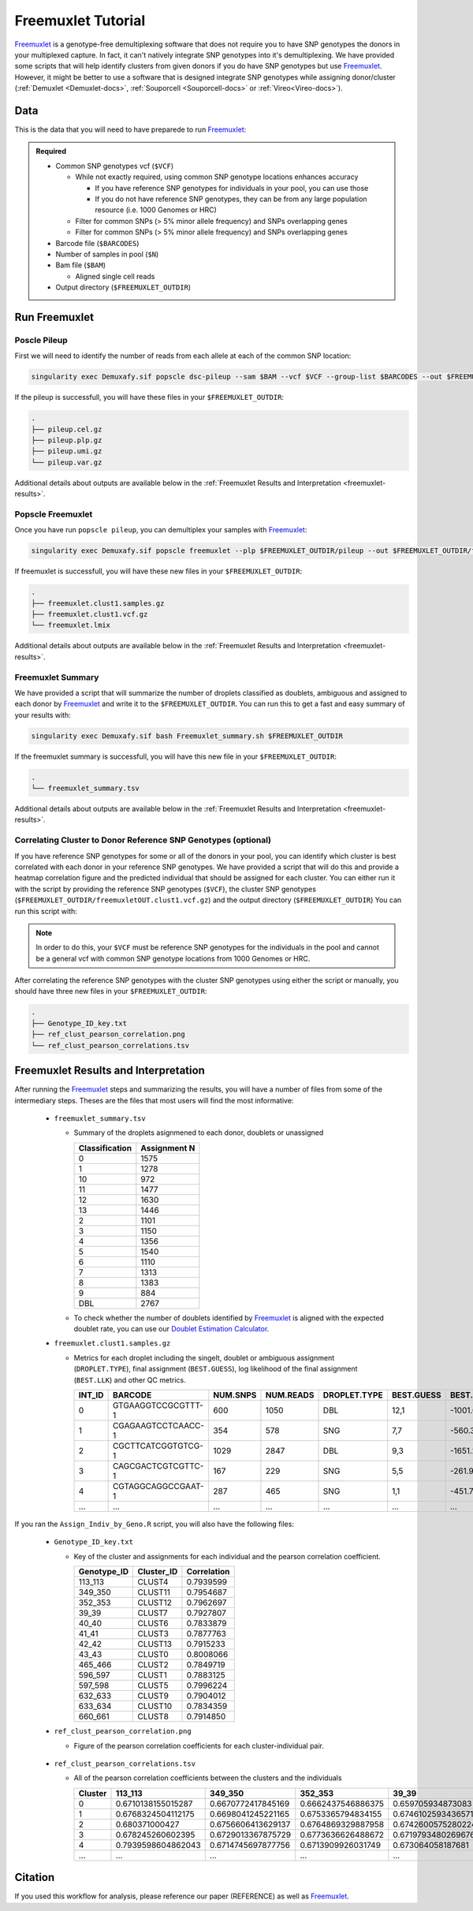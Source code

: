 .. _Freemuxlet-docs:

Freemuxlet Tutorial
===========================

.. _Freemuxlet: https://github.com/statgen/popscle

Freemuxlet_ is a genotype-free demultiplexing software that does not require you to have SNP genotypes the donors in your multiplexed capture.
In fact, it can't natively integrate SNP genotypes into it's demultiplexing.
We have provided some scripts that will help identify clusters from given donors if you do have SNP genotypes but use Freemuxlet_.
However, it might be better to use a software that is designed integrate SNP genotypes while assigning donor/cluster (:ref:`Demuxlet <Demuxlet-docs>`, :ref:`Souporcell <Souporcell-docs>`  or :ref:`Vireo<Vireo-docs>`).




Data
----
This is the data that you will need to have preparede to run Freemuxlet_:

.. admonition:: Required
  :class: important

  - Common SNP genotypes vcf (``$VCF``)

    - While not exactly required, using common SNP genotype locations enhances accuracy

      - If you have reference SNP genotypes for individuals in your pool, you can use those

      - If you do not have reference SNP genotypes, they can be from any large population resource (i.e. 1000 Genomes or HRC)

    - Filter for common SNPs (> 5% minor allele frequency) and SNPs overlapping genes

    - Filter for common SNPs (> 5% minor allele frequency) and SNPs overlapping genes

  - Barcode file (``$BARCODES``)

  - Number of samples in pool (``$N``)
  
  - Bam file (``$BAM``)

    - Aligned single cell reads

  - Output directory (``$FREEMUXLET_OUTDIR``)




Run Freemuxlet
--------------
Poscle Pileup
^^^^^^^^^^^^^
First we will need to identify the number of reads from each allele at each of the common SNP location:

.. code-block:: bash

  singularity exec Demuxafy.sif popscle dsc-pileup --sam $BAM --vcf $VCF --group-list $BARCODES --out $FREEMUXLET_OUTDIR/pileup


If the pileup is successfull, you will have these files in your ``$FREEMUXLET_OUTDIR``:

.. code-block:: bash

  .
  ├── pileup.cel.gz
  ├── pileup.plp.gz
  ├── pileup.umi.gz
  └── pileup.var.gz


Additional details about outputs are available below in the :ref:`Freemuxlet Results and Interpretation <freemuxlet-results>`.

Popscle Freemuxlet
^^^^^^^^^^^^^^^^^^
Once you have run ``popscle pileup``, you can demultiplex your samples with Freemuxlet_:

.. code-block:: bash

  singularity exec Demuxafy.sif popscle freemuxlet --plp $FREEMUXLET_OUTDIR/pileup --out $FREEMUXLET_OUTDIR/freemuxlet --group-list $BARCODES --nsample $N

If freemuxlet is successfull, you will have these new files in your ``$FREEMUXLET_OUTDIR``:

.. code-block:: bash

  .
  ├── freemuxlet.clust1.samples.gz
  ├── freemuxlet.clust1.vcf.gz
  └── freemuxlet.lmix


Additional details about outputs are available below in the :ref:`Freemuxlet Results and Interpretation <freemuxlet-results>`.



Freemuxlet Summary
^^^^^^^^^^^^^^^^^^
We have provided a script that will summarize the number of droplets classified as doublets, ambiguous and assigned to each donor by Freemuxlet_ and write it to the ``$FREEMUXLET_OUTDIR``. 
You can run this to get a fast and easy summary of your results with:

.. code-block:: bash

  singularity exec Demuxafy.sif bash Freemuxlet_summary.sh $FREEMUXLET_OUTDIR

If the freemuxlet summary is successfull, you will have this new file in your ``$FREEMUXLET_OUTDIR``:

.. code-block:: bash

  .
  └── freemuxlet_summary.tsv


Additional details about outputs are available below in the :ref:`Freemuxlet Results and Interpretation <freemuxlet-results>`.


Correlating Cluster to Donor Reference SNP Genotypes (optional)
^^^^^^^^^^^^^^^^^^^^^^^^^^^^^^^^^^^^^^^^^^^^^^^^^^^^^^^^^^^^^^^
If you have reference SNP genotypes for some or all of the donors in your pool, you can identify which cluster is best correlated with each donor in your reference SNP genotypes. We have provided a script that will do this and provide a heatmap correlation figure and the predicted individual that should be assigned for each cluster. You can either run it with the script by providing the reference SNP genotypes (``$VCF``), the cluster SNP genotypes (``$FREEMUXLET_OUTDIR/freemuxletOUT.clust1.vcf.gz``) and the output directory (``$FREEMUXLET_OUTDIR``) You can run this script with:

.. admonition:: Note

  In order to do this, your ``$VCF`` must be reference SNP genotypes for the individuals in the pool and cannot be a general vcf with common SNP genotype locations from 1000 Genomes or HRC.

.. tabs::

  .. tab:: With Script

    .. code-block:: bash

      singularity exec Demuxafy.sif Rscript Assign_Indiv_by_Geno.R -r $VCF -c $FREEMUXLET_OUTDIR/freemuxlet.clust1.vcf.gz -o $FREEMUXLET_OUTDIR

    To see the parameter help menu, type:

    .. code-block:: bash

      singularity exec Demuxafy.sif Rscript Assign_Indiv_by_Geno.R -h

    Which will print:

    .. code-block:: bash

      usage: Assign_Indiv_by_Geno.R [-h] -r REFERENCE_VCF -c CLUSTER_VCF -o OUTDIR

      optional arguments:
      -h, --help            show this help message and exit
      -r REFERENCE_VCF, --reference_vcf REFERENCE_VCF
                                                      The output directory where results will be saved
      -c CLUSTER_VCF, --cluster_vcf CLUSTER_VCF
                                                      A QC, normalized seurat object with
                                                      classificaitons/clusters as Idents().
      -o OUTDIR, --outdir OUTDIR
                                                      Number of genes to use in
                                                      'Improved_Seurat_Pre_Process' function.



  .. tab:: Run in R

    You can run the reference vs cluster genotypes manually (possibly because your data doesn't have GT, DS or GP genotype formats) or because you would prefer to alter some of the steps.
    To run the correlations manually, simply start R from the singularity image:

    .. code-block:: R

      singularity exec Demuxafy.sif R

    Once, R has started, you can load the required libraries (included in the singularity image) and run the code.

    .. code-block:: bash

      .libPaths("/usr/local/lib/R/site-library") ### Required so that libraries are loaded from the image instead of locally
      library(tidyr)
      library(tidyverse)
      library(dplyr)
      library(vcfR)
      library(lsa)
      library(ComplexHeatmap)


      ########## Set up paths and variables ##########

      reference_vcf <- "/path/to/reference.vcf"
      cluster_vcf <- "/path/to/freemuxlet/out/freemuxletOUT.clust1.vcf.gz"
      outdir <- "/path/to/freemuxlet/out/"


      ########## Set up functions ##########
      ##### Calculate DS from GP if genotypes in that format #####
      calculate_DS <- function(GP_df){
          columns <- c()
          for (i in 1:ncol(GP_df)){
              columns <- c(columns, paste0(colnames(GP_df)[i],"-0"), paste0(colnames(GP_df)[i],"-1"), paste0(colnames(GP_df)[i],"-2"))
          }
          df <- GP_df
          colnames(df) <- paste0("c", colnames(df))
          colnames_orig <- colnames(df)
          for (i in 1:length(colnames_orig)){
              df <- separate(df, sep = ",", col = colnames_orig[i], into = columns[(1+(3*(i-1))):(3+(3*(i-1)))])
          }
          df <- mutate_all(df, function(x) as.numeric(as.character(x)))
          for (i in 1: ncol(GP_df)){
              GP_df[,i] <- df[,(2+((i-1)*3))] + 2* df[,(3+((i-1)*3))]
          }
          return(GP_df)
      }

      pearson_correlation <- function(df, ref_df, clust_df){
          for (col in colnames(df)){
              for (row in rownames(df)){
                  df[row,col] <- cor(as.numeric(pull(ref_df, col)), as.numeric(pull(clust_df, row)), method = "pearson", use = "complete.obs")
              }
          }
          return(df)
      }


      ########## Read in vcf files for each of three non-reference genotype softwares ##########
      ref_geno <- read.vcfR(reference_vcf)
      cluster_geno <- read.vcfR(cluster_vcf)



      ########## Convert to tidy data frame ##########
      ####### Identify which genotype FORMAT to use #######
      ##### Cluster VCF #####
      ### Check for each of the different genotype formats ##
      ## DS ##
      format_clust=NA
      cluster_geno_tidy <- as_tibble(extract.gt(element = "DS",cluster_geno, IDtoRowNames = F))
      if (!all(colSums(is.na(cluster_geno_tidy)) == nrow(cluster_geno_tidy))){
        message("Found DS genotype format in cluster vcf. Will use that metric for cluster correlation.")
        format_clust = "DS"
      }

      ## GT ##
      if (is.na(format_clust)){
        cluster_geno_tidy <- as_tibble(extract.gt(element = "GT",cluster_geno, IDtoRowNames = F))
        if (!all(colSums(is.na(cluster_geno_tidy)) == nrow(cluster_geno_tidy))){
          message("Found GT genotype format in cluster vcf. Will use that metric for cluster correlation.")
          format_clust = "GT"

          if (any(grepl("\\|",cluster_geno_tidy[1,]))){
            separator = "|"
            message("Detected | separator for GT genotype format in cluster vcf")
          } else if (any(grepl("/",cluster_geno_tidy[1,]))) {
            separator = "/"
            message("Detected / separator for GT genotype format in cluster vcf")
          } else {
            format_clust = NA
            message("Can't identify a separator for the GT field in cluster vcf, moving on to using GP.")
          }

          cluster_geno_tidy <- as_tibble(lapply(cluster_geno_tidy, function(x) {gsub(paste0("0",separator,"0"),0, x)}) %>%
                                  lapply(., function(x) {gsub(paste0("0",separator,"1"),1, x)}) %>%
                                  lapply(., function(x) {gsub(paste0("1",separator,"0"),1, x)}) %>%
                                  lapply(., function(x) {gsub(paste0("1",separator,"1"),2, x)}))

        }
      }

      ## GP ##
      if (is.na(format_clust)){
        cluster_geno_tidy <- as_tibble(extract.gt(element = "GP",cluster_geno, IDtoRowNames =F))
        if (!all(colSums(is.na(cluster_geno_tidy)) == nrow(cluster_geno_tidy))){
          format_clust = "GP"
          cluster_geno_tidy <- calculate_DS(cluster_geno_tidy)
          message("Found GP genotype format in cluster vcf. Will use that metric for cluster correlation.")

        } else {
          print("Could not identify the expected genotype format fields (DS, GT or GP) in your cluster vcf. Please check the vcf file and make sure that one of the expected genotype format fields is included or run manually with your genotype format field of choice. Quitting")
          q()
        }
      }

          



      ### Reference VCF ###
      ### Check for each of the different genotype formats ##
      ## DS ##
      format_ref = NA
      ref_geno_tidy <- as_tibble(extract.gt(element = "DS",ref_geno, IDtoRowNames = F))
      if (!all(colSums(is.na(ref_geno_tidy)) == nrow(ref_geno_tidy))){
        message("Found DS genotype format in reference vcf. Will use that metric for cluster correlation.")
        format_ref = "DS"
      }

      ## GT ##
      if (is.na(format_ref)){
        ref_geno_tidy <- as_tibble(extract.gt(element = "GT",ref_geno, IDtoRowNames = F))
        if (!all(colSums(is.na(ref_geno_tidy)) == nrow(ref_geno_tidy))){
          message("Found GT genotype format in reference vcf. Will use that metric for cluster correlation.")
          format_ref = "GT"

          if (any(grepl("\\|",ref_geno_tidy[1,]))){
            separator = "|"
            message("Detected | separator for GT genotype format in reference vcf")
          } else if (any(grepl("/",ref_geno_tidy[1,]))) {
            separator = "/"
            message("Detected / separator for GT genotype format in reference vcf")
          } else {
            format_ref = NA
            message("Can't identify a separator for the GT field in reference vcf, moving on to using GP.")
          }

          ref_geno_tidy <- as_tibble(lapply(ref_geno_tidy, function(x) {gsub(paste0("0",separator,"0"),0, x)}) %>%
                                  lapply(., function(x) {gsub(paste0("0",separator,"1"),1, x)}) %>%
                                  lapply(., function(x) {gsub(paste0("1",separator,"0"),1, x)}) %>%
                                  lapply(., function(x) {gsub(paste0("1",separator,"1"),2, x)}))

        }
      }

      ## GP ##
      if (is.na(format_ref)){
        ref_geno_tidy <- as_tibble(extract.gt(element = "GP",ref_geno, IDtoRowNames = F))
        if (!all(colSums(is.na(ref_geno_tidy)) == nrow(ref_geno_tidy))){
          format_clust = "GP"
          ref_geno_tidy <- calculate_DS(ref_geno_tidy)
          message("Found GP genotype format in cluster vcf. Will use that metric for cluster correlation.")

        } else {
          print("Could not identify the expected genotype format fields (DS, GT or GP) in your cluster vcf. Please check the vcf file and make sure that one of the expected genotype format fields is included or run manually with your genotype format field of choice. Quitting")
          q()
        }
      }



      ### Get SNP IDs that will match between reference and cluster ###
      ## Account for possibility that the ref or alt might be missing
      if ((all(is.na(cluster_geno@fix[,'REF'])) & all(is.na(cluster_geno@fix[,'ALT']))) | (all(is.na(ref_geno@fix[,'REF'])) & all(is.na(ref_geno@fix[,'ALT'])))){
        message("The REF and ALT categories are not provided for the reference and/or the cluster vcf. Will use just the chromosome and position to match SNPs.")
        cluster_geno_tidy$ID <- paste0(cluster_geno@fix[,'CHROM'],":", cluster_geno@fix[,'POS'])
        ref_geno_tidy$ID <- paste0(ref_geno@fix[,'CHROM'],":", ref_geno@fix[,'POS'])
      } else if (all(is.na(cluster_geno@fix[,'REF'])) | all(is.na(ref_geno@fix[,'REF']))){
        message("The REF categories are not provided for the reference and/or the cluster vcf. Will use the chromosome, position and ALT to match SNPs.")
        cluster_geno_tidy$ID <- paste0(cluster_geno@fix[,'CHROM'],":", cluster_geno@fix[,'POS'],"_", cluster_geno@fix[,'REF'])
        ref_geno_tidy$ID <- paste0(ref_geno@fix[,'CHROM'],":", ref_geno@fix[,'POS'],"_", ref_geno@fix[,'REF'])
      } else if (all(is.na(cluster_geno@fix[,'ALT'])) | all(is.na(ref_geno@fix[,'ALT']))){
        message("The ALT categories are not provided for the reference and/or the cluster vcf. Will use the chromosome, position and REF to match SNPs.")
        cluster_geno_tidy$ID <- paste0(cluster_geno@fix[,'CHROM'],":", cluster_geno@fix[,'POS'],"_", cluster_geno@fix[,'ALT'])
        ref_geno_tidy$ID <- paste0(ref_geno@fix[,'CHROM'],":", ref_geno@fix[,'POS'],"_", ref_geno@fix[,'ALT'])
      } else {
        message("Found REF and ALT in both cluster and reference genotype vcfs. Will use chromosome, position, REF and ALT to match SNPs.")
          cluster_geno_tidy$ID <- paste0(cluster_geno@fix[,'CHROM'],":", cluster_geno@fix[,'POS'],"_", cluster_geno@fix[,'REF'],"_", cluster_geno@fix[,'ALT'])
        ref_geno_tidy$ID <- paste0(ref_geno@fix[,'CHROM'],":", ref_geno@fix[,'POS'],"_", ref_geno@fix[,'REF'],"_", ref_geno@fix[,'ALT'])
      }


      ### Update the vcf dfs to remove SNPs with no genotyopes
      cluster_geno_tidy <- cluster_geno_tidy[colSums(!is.na(cluster_geno_tidy)) > 0]
      ref_geno_tidy <- ref_geno_tidy[colSums(!is.na(ref_geno_tidy)) > 0]



      ########## Get a unique list of SNPs that is in both the reference and cluster genotypes ##########
      locations  <- inner_join(ref_geno_tidy[,"ID"],cluster_geno_tidy[,"ID"])
      locations <- locations[!(locations$ID %in% locations[duplicated(locations),"ID"]),]

      ########## Keep just the SNPs that overlap ##########
      ref_geno_tidy <- left_join(locations, ref_geno_tidy)
      cluster_geno_tidy <- left_join(locations, cluster_geno_tidy)

      ########## Correlate all the cluster genotypes with the individuals genotyped ##########
      ##### Make a dataframe that has the clusters as the row names and the individuals as the column names #####
      pearson_correlations <- as.data.frame(matrix(nrow = (ncol(cluster_geno_tidy) -1), ncol = (ncol(ref_geno_tidy) -1)))
      colnames(pearson_correlations) <- colnames(ref_geno_tidy)[2:(ncol(ref_geno_tidy))]
      rownames(pearson_correlations) <- colnames(cluster_geno_tidy)[2:(ncol(cluster_geno_tidy))]
      pearson_correlations <- pearson_correlation(pearson_correlations, ref_geno_tidy, cluster_geno_tidy)
      cluster <- data.frame("Cluster" = rownames(pearson_correlations))
      pearson_correlations_out <- cbind(cluster, pearson_correlations)

      ########## Save the correlation dataframes ##########
      write_delim(pearson_correlations_out, file = paste0(outdir,"/ref_clust_pearson_correlations.tsv"), delim = "\t" )


      ########## Create correlation figures ##########
      col_fun = colorRampPalette(c("white", "red"))(101)
      pPearsonCorrelations <- Heatmap(as.matrix(pearson_correlations), cluster_rows = T, col = col_fun)

      ########## Save the correlation figures ##########
      png(filename = paste0(outdir,"/ref_clust_pearson_correlation.png"), width = 500)
      print(pPearsonCorrelations)
      dev.off()

      ########## Assign individual to cluster based on highest correlating individual ##########
      key <- as.data.frame(matrix(nrow = ncol(pearson_correlations), ncol = 3))
      colnames(key) <- c("Genotype_ID","Cluster_ID","Correlation")
      key$Genotype_ID <- colnames(pearson_correlations)
      for (id in key$Genotype_ID){
          if (max(pearson_correlations[,id]) == max(pearson_correlations[rownames(pearson_correlations)[which.max(pearson_correlations[,id])],])){
              key$Cluster_ID[which(key$Genotype_ID == id)] <- rownames(pearson_correlations)[which.max(pearson_correlations[,id])]
              key$Correlation[which(key$Genotype_ID == id)] <- max(pearson_correlations[,id])
          } else {
              key$Cluster_ID[which(key$Genotype_ID == id)] <- "unassigned"
              key$Correlation[which(key$Genotype_ID == id)] <- NA
          }
      }

      write_delim(key, file = paste0(outdir,"/Genotype_ID_key.txt"), delim = "\t")


After correlating the reference SNP genotypes with the cluster SNP genotypes using either the script or manually, you should have three new files in your ``$FREEMUXLET_OUTDIR``:

.. code-block::

  .
  ├── Genotype_ID_key.txt
  ├── ref_clust_pearson_correlation.png
  └── ref_clust_pearson_correlations.tsv


.. _freemuxlet-results:

Freemuxlet Results and Interpretation
-------------------------------------
After running the Freemuxlet_ steps and summarizing the results, you will have a number of files from some of the intermediary steps. 
Theses are the files that most users will find the most informative:

  - ``freemuxlet_summary.tsv``

    - Summary of the droplets asignmened to each donor, doublets or unassigned
     
      +-----------------+--------------+
      | Classification  | Assignment N |
      +=================+==============+
      | 0               | 1575         |
      +-----------------+--------------+
      | 1               | 1278         |
      +-----------------+--------------+
      | 10              | 972          |
      +-----------------+--------------+
      | 11              | 1477         |
      +-----------------+--------------+
      | 12              | 1630         |
      +-----------------+--------------+
      | 13              | 1446         |
      +-----------------+--------------+
      | 2               | 1101         |
      +-----------------+--------------+
      | 3               | 1150         |
      +-----------------+--------------+
      | 4               | 1356         |
      +-----------------+--------------+
      | 5               | 1540         |
      +-----------------+--------------+
      | 6               | 1110         |
      +-----------------+--------------+
      | 7               | 1313         |
      +-----------------+--------------+
      | 8               | 1383         |
      +-----------------+--------------+
      | 9               | 884          |
      +-----------------+--------------+
      | DBL             | 2767         |
      +-----------------+--------------+

    - To check whether the number of doublets identified by Freemuxlet_ is aligned with the expected doublet rate, you can use our `Doublet Estimation Calculator <test.html>`__.

  - ``freemuxlet.clust1.samples.gz``

    - Metrics for each droplet including the singelt, doublet or ambiguous assignment (``DROPLET.TYPE``), final assignment (``BEST.GUESS``), log likelihood of the final assignment (``BEST.LLK``) and other QC metrics.

      +---------+--------------------+----------+-----------+--------------+-------------------------+---------+-------------------------+---------+--------------------+----------------+---------------+---------------+--------------+---------------+---------------+-------------------------+-------------------------+----------------+-------------------+
      | INT_ID  | BARCODE            | NUM.SNPS | NUM.READS | DROPLET.TYPE | BEST.GUESS              |BEST.LLK |       NEXT.GUESS        |NEXT.LLK | DIFF.LLK.BEST.NEXT | BEST.POSTERIOR | SNG.POSTERIOR | SNG.BEST.GUESS| SNG.BEST.LLK | SNG.NEXT.GUESS| SNG.NEXT.LLK  | SNG.ONLY.POSTERIOR      | DBL.BEST.GUESS          |  DBL.BEST.LLK  |  DIFF.LLK.SNG.DBL |
      +=========+====================+==========+===========+==============+=========================+=========+=========================+=========+====================+================+===============+===============+==============+===============+===============+=========================+=========================+================+===================+
      | 0       | GTGAAGGTCCGCGTTT-1 |      600 |    1050   | DBL          | 12,1                    | -1001.09|        12,4             | -1030.21|   29.13            | -0.00000       | 6.7e-16       | 12            | -1037.90     |  1            | -1135.80      |  1.00000                | 12,1                    |-1001.09        |    -36.81         |
      +---------+--------------------+----------+-----------+--------------+-------------------------+---------+-------------------------+---------+--------------------+----------------+---------------+---------------+--------------+---------------+---------------+-------------------------+-------------------------+----------------+-------------------+
      | 1       | CGAGAAGTCCTCAACC-1 |      354 |    578    | SNG          | 7,7                     | -560.30 |        13,7             | -583.64 | 23.35              | -0.00000       |    1          | 7             | -560.30      |  13           | -650.83       |  1.00000                | 13,7                    |-583.64         | 23.35             |
      +---------+--------------------+----------+-----------+--------------+-------------------------+---------+-------------------------+---------+--------------------+----------------+---------------+---------------+--------------+---------------+---------------+-------------------------+-------------------------+----------------+-------------------+
      | 2       | CGCTTCATCGGTGTCG-1 |      1029|    2847   | DBL          | 9,3                     | -1651.22|        9,6              | -1777.52|   126.31           | 0.00000        | 1.5e-65       | 9             | -1802.35     |   3           | -1838.25      |  1.00000                | 9,3                     |-1651.22        |   -151.13         |
      +---------+--------------------+----------+-----------+--------------+-------------------------+---------+-------------------------+---------+--------------------+----------------+---------------+---------------+--------------+---------------+---------------+-------------------------+-------------------------+----------------+-------------------+
      | 3       | CAGCGACTCGTCGTTC-1 |      167 |    229    | SNG          | 5,5                     | -261.97 |        6,5              | -272.51 | 10.54              | -0.00001       |    1          | 5             | -261.97      |  6            | -303.97       |  1.00000                | 6,5                     |-272.51         | 10.54             |
      +---------+--------------------+----------+-----------+--------------+-------------------------+---------+-------------------------+---------+--------------------+----------------+---------------+---------------+--------------+---------------+---------------+-------------------------+-------------------------+----------------+-------------------+
      | 4       | CGTAGGCAGGCCGAAT-1 |      287 |    465    | SNG          | 1,1                     | -451.79 |        4,1              | -479.98 | 28.18              | -0.00000       |    1          | 1             | -451.79      |  10           | -562.57       |  1.00000                | 4,1                     |-479.98         | 28.18             |
      +---------+--------------------+----------+-----------+--------------+-------------------------+---------+-------------------------+---------+--------------------+----------------+---------------+---------------+--------------+---------------+---------------+-------------------------+-------------------------+----------------+-------------------+
      | ...     | ...                | ...      | ...       | ...          | ...                     | ...     | ...                     | ...     | ...                |  ...           | ...           | ...           | ...          | ...           | ...           | ...                     | ...                     | ...            | ...               |
      +---------+--------------------+----------+-----------+--------------+-------------------------+---------+-------------------------+---------+--------------------+----------------+---------------+---------------+--------------+---------------+---------------+-------------------------+-------------------------+----------------+-------------------+



If you ran the ``Assign_Indiv_by_Geno.R`` script, you will also have the following files:

  - ``Genotype_ID_key.txt``

    - Key of the cluster and assignments for each individual and the pearson correlation coefficient.

      +-------------+------------+-------------+
      | Genotype_ID | Cluster_ID | Correlation |
      +=============+============+=============+
      | 113_113     |  CLUST4    |  0.7939599  |
      +-------------+------------+-------------+
      | 349_350     |  CLUST11   |  0.7954687  |
      +-------------+------------+-------------+
      | 352_353     |  CLUST12   |  0.7962697  | 
      +-------------+------------+-------------+
      | 39_39       |  CLUST7    |  0.7927807  |
      +-------------+------------+-------------+
      | 40_40       |  CLUST6    |  0.7833879  |
      +-------------+------------+-------------+
      | 41_41       |  CLUST3    |  0.7877763  |
      +-------------+------------+-------------+
      | 42_42       |  CLUST13   |  0.7915233  |
      +-------------+------------+-------------+
      | 43_43       |  CLUST0    |  0.8008066  |
      +-------------+------------+-------------+
      | 465_466     |  CLUST2    |  0.7849719  |
      +-------------+------------+-------------+
      | 596_597     |  CLUST1    |  0.7883125  |
      +-------------+------------+-------------+
      | 597_598     |  CLUST5    |  0.7996224  |
      +-------------+------------+-------------+
      | 632_633     |  CLUST9    |  0.7904012  |
      +-------------+------------+-------------+
      | 633_634     |  CLUST10   |  0.7834359  |
      +-------------+------------+-------------+
      | 660_661     |  CLUST8    |  0.7914850  |
      +-------------+------------+-------------+


  - ``ref_clust_pearson_correlation.png``

    - Figure of the pearson correlation coefficients for each cluster-individual pair.

      .. figure:: _figures/OneK1K_scRNA_Sample54_freemuxlet_pearson_correlation.png

  - ``ref_clust_pearson_correlations.tsv``

    - All of the pearson correlation coefficients between the clusters and the individuals

      +---------+---------------------+---------------------+---------------------+---------------------+---------------------+-----+
      | Cluster |          113_113    |          349_350    |          352_353    |          39_39      |          40_40      | ... |
      +=========+=====================+=====================+=====================+=====================+=====================+=====+
      | 0       | 0.6710138155015287  |  0.6670772417845169 |  0.6662437546886375 | 0.659705934873083   |  0.661561196478371  | ... |
      +---------+---------------------+---------------------+---------------------+---------------------+---------------------+-----+
      | 1       | 0.6768324504112175  |  0.6698041245221165 |  0.6753365794834155 | 0.6746102593436571  |  0.670220232713515  | ... |
      +---------+---------------------+---------------------+---------------------+---------------------+---------------------+-----+
      | 2       | 0.680371000427      |  0.6756606413629137 |  0.6764869329887958 | 0.6742600575280224  |  0.6712474637813011 | ... |
      +---------+---------------------+---------------------+---------------------+---------------------+---------------------+-----+
      | 3       | 0.678245260602395   |  0.6729013367875729 |  0.6773636626488672 | 0.6719793480269676  |  0.6672767277830997 | ... |
      +---------+---------------------+---------------------+---------------------+---------------------+---------------------+-----+
      | 4       | 0.7939598604862043  |  0.6714745697877756 |  0.6713909926031749 | 0.673064058187681   |  0.6702690169292862 | ... |
      +---------+---------------------+---------------------+---------------------+---------------------+---------------------+-----+
      | ...     | ...                 | ...                 | ...                 | ...                 | ...                 | ... |
      +---------+---------------------+---------------------+---------------------+---------------------+---------------------+-----+





Citation
--------
If you used this workflow for analysis, please reference our paper (REFERENCE) as well as `Freemuxlet <https://github.com/statgen/popscle>`__.